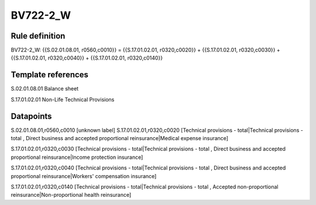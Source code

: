 =========
BV722-2_W
=========

Rule definition
---------------

BV722-2_W: {{S.02.01.08.01, r0560,c0010}} = {{S.17.01.02.01, r0320,c0020}} + {{S.17.01.02.01, r0320,c0030}} + {{S.17.01.02.01, r0320,c0040}} + {{S.17.01.02.01, r0320,c0140}}


Template references
-------------------

S.02.01.08.01 Balance sheet

S.17.01.02.01 Non-Life Technical Provisions


Datapoints
----------

S.02.01.08.01,r0560,c0010 [unknown label]
S.17.01.02.01,r0320,c0020 [Technical provisions - total|Technical provisions - total , Direct business and accepted proportional reinsurance|Medical expense insurance]

S.17.01.02.01,r0320,c0030 [Technical provisions - total|Technical provisions - total , Direct business and accepted proportional reinsurance|Income protection insurance]

S.17.01.02.01,r0320,c0040 [Technical provisions - total|Technical provisions - total , Direct business and accepted proportional reinsurance|Workers' compensation insurance]

S.17.01.02.01,r0320,c0140 [Technical provisions - total|Technical provisions - total , Accepted non-proportional reinsurance|Non-proportional health reinsurance]



